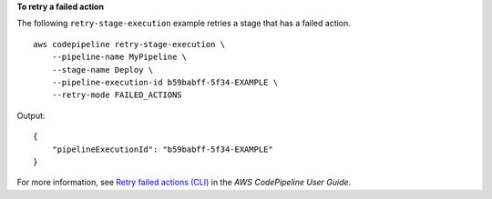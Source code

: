 **To retry a failed action**

The following ``retry-stage-execution`` example retries a stage that has a failed action. ::

    aws codepipeline retry-stage-execution \
        --pipeline-name MyPipeline \
        --stage-name Deploy \
        --pipeline-execution-id b59babff-5f34-EXAMPLE \
        --retry-mode FAILED_ACTIONS

Output::

    {
        "pipelineExecutionId": "b59babff-5f34-EXAMPLE"
    }

For more information, see `Retry failed actions (CLI) <https://docs.aws.amazon.com/codepipeline/latest/userguide/actions-retry.html#actions-retry-cli>`__ in the *AWS CodePipeline User Guide*.